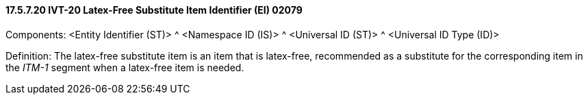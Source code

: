 ==== 17.5.7.20 IVT-20 Latex-Free Substitute Item Identifier (EI) 02079

Components: <Entity Identifier (ST)> ^ <Namespace ID (IS)> ^ <Universal ID (ST)> ^ <Universal ID Type (ID)>

Definition: The latex-free substitute item is an item that is latex-free, recommended as a substitute for the corresponding item in the _ITM-1_ segment when a latex-free item is needed.

